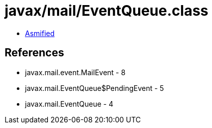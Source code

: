 = javax/mail/EventQueue.class

 - link:EventQueue-asmified.java[Asmified]

== References

 - javax.mail.event.MailEvent - 8
 - javax.mail.EventQueue$PendingEvent - 5
 - javax.mail.EventQueue - 4
